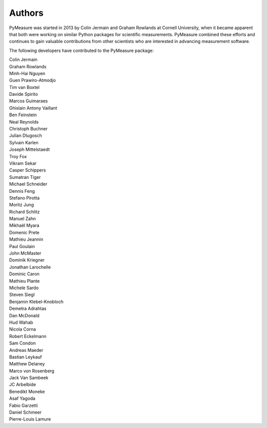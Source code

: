 Authors
=======

PyMeasure was started in 2013 by Colin Jermain and Graham Rowlands at Cornell University, when it became apparent that both were working on similar Python packages for scientific measurements. PyMeasure combined these efforts and continues to gain valuable contributions from other scientists who are interested in advancing measurement software.

The following developers have contributed to the PyMeasure package:

| Colin Jermain
| Graham Rowlands
| Minh-Hai Nguyen
| Guen Prawiro-Atmodjo
| Tim van Boxtel
| Davide Spirito
| Marcos Guimaraes
| Ghislain Antony Vaillant
| Ben Feinstein
| Neal Reynolds
| Christoph Buchner
| Julian Dlugosch
| Sylvain Karlen
| Joseph Mittelstaedt
| Troy Fox
| Vikram Sekar
| Casper Schippers
| Sumatran Tiger
| Michael Schneider
| Dennis Feng
| Stefano Pirotta
| Moritz Jung
| Richard Schlitz
| Manuel Zahn
| Mikhaël Myara
| Domenic Prete
| Mathieu Jeannin
| Paul Goulain
| John McMaster
| Dominik Kriegner
| Jonathan Larochelle
| Dominic Caron
| Mathieu Plante
| Michele Sardo
| Steven Siegl
| Benjamin Klebel-Knobloch
| Demetra Adrahtas
| Dan McDonald
| Hud Wahab
| Nicola Corna
| Robert Eckelmann
| Sam Condon
| Andreas Maeder
| Bastian Leykauf
| Matthew Delaney
| Marco von Rosenberg
| Jack Van Sambeek
| JC Arbelbide
| Benedikt Moneke
| Asaf Yagoda
| Fabio Garzetti
| Daniel Schmeer
| Pierre-Louis Lamure